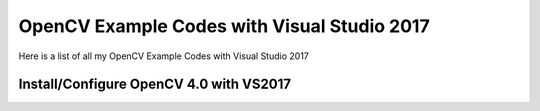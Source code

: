 ###################
OpenCV Example Codes with Visual Studio 2017
###################

Here is a list of all my OpenCV Example Codes with Visual Studio 2017

-----------------
Install/Configure OpenCV 4.0 with VS2017
-----------------

